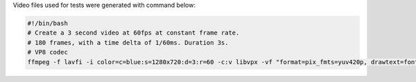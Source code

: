 
Video files used for tests were generated with command below:

.. code-block:: bash

  #!/bin/bash
  # Create a 3 second video at 60fps at constant frame rate.
  # 180 frames, with a time delta of 1/60ms. Duration 3s.
  # VP8 codec
  ffmpeg -f lavfi -i color=c=blue:s=1280x720:d=3:r=60 -c:v libvpx -vf "format=pix_fmts=yuv420p, drawtext=fontsize=64: fontcolor=white: font=monospace: x=(w-text_w)/2: y=(h-text_h)/2: r=60: text='%{frame_num}'" vp8.webm

